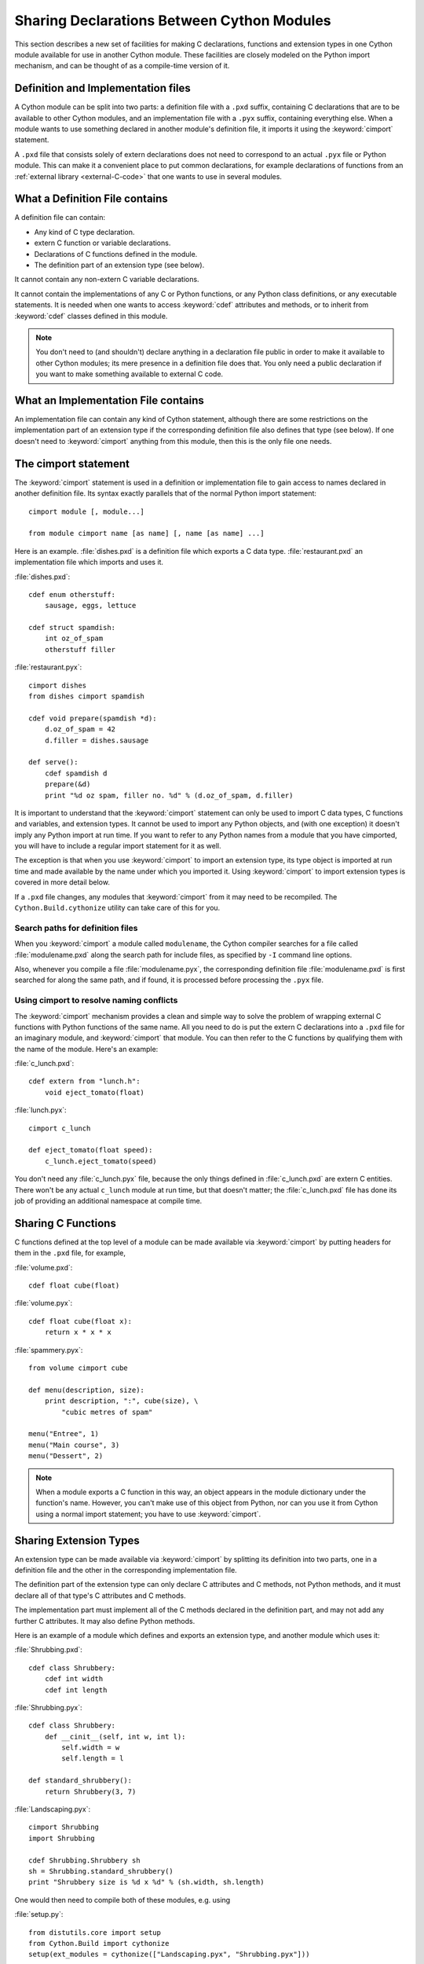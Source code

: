 .. highlight:: cython

.. _sharing-declarations:

********************************************
Sharing Declarations Between Cython Modules
********************************************

This section describes a new set of facilities for making C declarations,
functions and extension types in one Cython module available for use in
another Cython module. These facilities are closely modeled on the Python
import mechanism, and can be thought of as a compile-time version of it.

Definition and Implementation files
====================================

A Cython module can be split into two parts: a definition file with a ``.pxd``
suffix, containing C declarations that are to be available to other Cython
modules, and an implementation file with a ``.pyx`` suffix, containing
everything else. When a module wants to use something declared in another
module's definition file, it imports it using the :keyword:`cimport`
statement.

A ``.pxd`` file that consists solely of extern declarations does not need
to correspond to an actual ``.pyx`` file or Python module. This can make it a
convenient place to put common declarations, for example declarations of 
functions from  an :ref:`external library <external-C-code>` that one
wants to use in several modules. 

What a Definition File contains
================================

A definition file can contain:

* Any kind of C type declaration.
* extern C function or variable declarations.
* Declarations of C functions defined in the module.
* The definition part of an extension type (see below).

It cannot contain any non-extern C variable declarations.

It cannot contain the implementations of any C or Python functions, or any
Python class definitions, or any executable statements. It is needed when one 
wants to  access :keyword:`cdef` attributes and methods, or to inherit from 
:keyword:`cdef` classes defined in this module. 

.. note::

    You don't need to (and shouldn't) declare anything in a declaration file
    public in order to make it available to other Cython modules; its mere
    presence in a definition file does that. You only need a public
    declaration if you want to make something available to external C code.

What an Implementation File contains
======================================

An implementation file can contain any kind of Cython statement, although there
are some restrictions on the implementation part of an extension type if the
corresponding definition file also defines that type (see below). 
If one doesn't need to :keyword:`cimport` anything from this module, then this
is the only file one needs. 

.. _cimport:

The cimport statement
=======================

The :keyword:`cimport` statement is used in a definition or
implementation file to gain access to names declared in another definition
file. Its syntax exactly parallels that of the normal Python import
statement::

    cimport module [, module...]

    from module cimport name [as name] [, name [as name] ...]

Here is an example. :file:`dishes.pxd` is a definition file which exports a
C data type. :file:`restaurant.pxd` an implementation file which imports and
uses it.
 
:file:`dishes.pxd`::

   cdef enum otherstuff:       
       sausage, eggs, lettuce  
                               
   cdef struct spamdish:       
       int oz_of_spam          
       otherstuff filler       
                               
:file:`restaurant.pyx`::

    cimport dishes
    from dishes cimport spamdish

    cdef void prepare(spamdish *d):
        d.oz_of_spam = 42
        d.filler = dishes.sausage

    def serve():
        cdef spamdish d
        prepare(&d)
        print "%d oz spam, filler no. %d" % (d.oz_of_spam, d.filler)
                               
It is important to understand that the :keyword:`cimport` statement can only
be used to import C data types, C functions and variables, and extension
types. It cannot be used to import any Python objects, and (with one
exception) it doesn't imply any Python import at run time. If you want to
refer to any Python names from a module that you have cimported, you will have
to include a regular import statement for it as well.

The exception is that when you use :keyword:`cimport` to import an extension type, its
type object is imported at run time and made available by the name under which
you imported it. Using :keyword:`cimport` to import extension types is covered in more
detail below.  

If a ``.pxd`` file changes, any modules that :keyword:`cimport` from it may need to be 
recompiled.  The ``Cython.Build.cythonize`` utility can take care of this for you.

Search paths for definition files 
^^^^^^^^^^^^^^^^^^^^^^^^^^^^^^^^^

When you :keyword:`cimport` a module called ``modulename``, the Cython
compiler searches for a file called :file:`modulename.pxd` along the search
path for include files, as specified by ``-I`` command line options.

Also, whenever you compile a file :file:`modulename.pyx`, the corresponding
definition file :file:`modulename.pxd` is first searched for along the same
path, and if found, it is processed before processing the ``.pyx`` file.  

Using cimport to resolve naming conflicts 
^^^^^^^^^^^^^^^^^^^^^^^^^^^^^^^^^^^^^^^^^

The :keyword:`cimport` mechanism provides a clean and simple way to solve the
problem of wrapping external C functions with Python functions of the same
name. All you need to do is put the extern C declarations into a ``.pxd`` file
for an imaginary module, and :keyword:`cimport` that module. You can then
refer to the C functions by qualifying them with the name of the module.
Here's an example:
 
:file:`c_lunch.pxd`::

    cdef extern from "lunch.h":
        void eject_tomato(float) 	

:file:`lunch.pyx`::

    cimport c_lunch

    def eject_tomato(float speed):
        c_lunch.eject_tomato(speed)

You don't need any :file:`c_lunch.pyx` file, because the only things defined
in :file:`c_lunch.pxd` are extern C entities. There won't be any actual
``c_lunch`` module at run time, but that doesn't matter; the
:file:`c_lunch.pxd` file has done its job of providing an additional namespace
at compile time.  

Sharing C Functions
===================

C functions defined at the top level of a module can be made available via
:keyword:`cimport` by putting headers for them in the ``.pxd`` file, for
example,

:file:`volume.pxd`::

    cdef float cube(float)

:file:`volume.pyx`::

    cdef float cube(float x):
        return x * x * x

:file:`spammery.pyx`::

    from volume cimport cube

    def menu(description, size):
        print description, ":", cube(size), \
            "cubic metres of spam"

    menu("Entree", 1)
    menu("Main course", 3)
    menu("Dessert", 2)

.. note::

    When a module exports a C function in this way, an object appears in the
    module dictionary under the function's name. However, you can't make use of
    this object from Python, nor can you use it from Cython using a normal import
    statement; you have to use :keyword:`cimport`.  

Sharing Extension Types 
=======================

An extension type can be made available via :keyword:`cimport` by splitting
its definition into two parts, one in a definition file and the other in the
corresponding implementation file.

The definition part of the extension type can only declare C attributes and C
methods, not Python methods, and it must declare all of that type's C
attributes and C methods.

The implementation part must implement all of the C methods declared in the
definition part, and may not add any further C attributes. It may also define
Python methods.

Here is an example of a module which defines and exports an extension type,
and another module which uses it:

:file:`Shrubbing.pxd`::

    cdef class Shrubbery:
        cdef int width
        cdef int length

:file:`Shrubbing.pyx`::

    cdef class Shrubbery:
        def __cinit__(self, int w, int l):
            self.width = w
            self.length = l

    def standard_shrubbery():
        return Shrubbery(3, 7)

:file:`Landscaping.pyx`::

    cimport Shrubbing
    import Shrubbing

    cdef Shrubbing.Shrubbery sh
    sh = Shrubbing.standard_shrubbery()
    print "Shrubbery size is %d x %d" % (sh.width, sh.length)

One would then need to compile both of these modules, e.g. using

:file:`setup.py`::

    from distutils.core import setup
    from Cython.Build import cythonize
    setup(ext_modules = cythonize(["Landscaping.pyx", "Shrubbing.pyx"]))

Some things to note about this example:

* There is a :keyword:`cdef` class Shrubbery declaration in both
  :file:`Shrubbing.pxd` and :file:`Shrubbing.pyx`. When the Shrubbing module
  is compiled, these two declarations are combined into one.
* In Landscaping.pyx, the :keyword:`cimport` Shrubbing declaration allows us
  to refer to the Shrubbery type as :class:`Shrubbing.Shrubbery`. But it
  doesn't bind the name Shrubbing in Landscaping's module namespace at run
  time, so to access :func:`Shrubbing.standard_shrubbery` we also need to
  ``import Shrubbing``.

